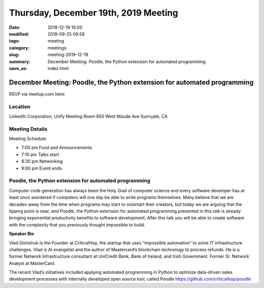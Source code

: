 Thursday, December 19th, 2019 Meeting
#####################################

:date: 2019-12-19 19:00
:modified: 2019-09-25 09:58
:tags: meeting
:category: meetings
:slug: meeting-2019-12-19
:summary: December Meeting: Poodle, the Python extension for automated programming
:save_as: index.html

December Meeting: Poodle, the Python extension for automated programming
========================================================================

RSVP via meetup.com here:

.. raw:: html

  <a href="https://www.meetup.com/BAyPIGgies/events/265152603/" data-event="260872440" class="mu-rsvp-btn">RSVP</a>


Location
--------
LinkedIn Corporation, Unify Meeting Room 950 West Maude Ave Sunnyale, CA


Meeting Details
---------------

Meeting Schedule:

* 7:00 pm Food and Announcements
* 7:10 pm Talks start
* 8:30 pm Networking
* 9:00 pm Event ends

Poodle, the Python extension for automated programming
------------------------------------------------------

Computer code generation has always been the Holy Grail of computer science and
every software developer has at least once wondered if computers will one day
be able to write programs themselves. Many believe that we are decades-away
from the time when programs may start to outsmart their creators, but today we
are arguing that the tipping point is near, and Poodle, the Python extension
for automated programming presented in this talk is already bringing
exponential productivity benefits to software development. After this talk you
will be able to create software with the complexity that you previously thought
impossible to build.


**Speaker Bio**

Vlad Goloshuk is the Founder at CriticalHop, the startup that uses “impossible
automation” to solve IT infrastructure challenges. Vlad is AI evangelist and
the author of Mastercard’s blockchain technology to process refunds. He is a
former Network Infrastructure consultant at UniCredit Bank, Bank of Ireland,
and Irish Government. Former Sr. Network Analyst at MasterCard.  

The recent Vlad’s initiatives included applying automated programming in Python
to optimize data-driven sales development processes with internally developed
open source tool, called Poodle https://github.com/criticalhop/poodle  

.. raw:: html

  <script>!function(d,s,id){var js,fjs=d.getElementsByTagName(s)[0];if(!d.getElementById(id)){js=d.createElement(s); js.id=id;js.async=true;js.src="https://a248.e.akamai.net/secure.meetupstatic.com/s/script/2012676015776998360572/api/mu.btns.js?id=67qg1nm9sqh9jnrrcg2c20t2hm";fjs.parentNode.insertBefore(js,fjs);}}(document,"script","mu-bootjs");</script>
